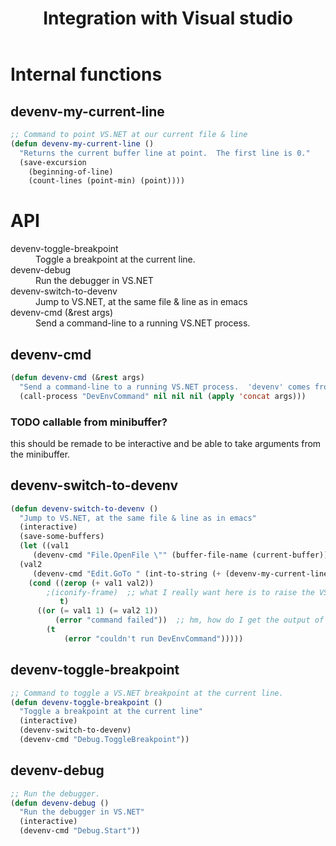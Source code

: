 #+TITLE: Integration with Visual studio

* Internal functions
** devenv-my-current-line

   #+begin_src emacs-lisp
     ;; Command to point VS.NET at our current file & line
     (defun devenv-my-current-line ()
       "Returns the current buffer line at point.  The first line is 0."
       (save-excursion
         (beginning-of-line)
         (count-lines (point-min) (point))))
   #+end_src

* API

  - devenv-toggle-breakpoint :: Toggle a breakpoint at the current line.
  - devenv-debug :: Run the debugger in VS.NET
  - devenv-switch-to-devenv :: Jump to VS.NET, at the same file & line as in emacs
  - devenv-cmd (&rest args) :: Send a command-line to a running VS.NET process.

** devenv-cmd

   #+begin_src emacs-lisp
     (defun devenv-cmd (&rest args)
       "Send a command-line to a running VS.NET process.  'devenv' comes from devenv.exe"
       (call-process "DevEnvCommand" nil nil nil (apply 'concat args)))
   #+end_src

*** TODO callable from minibuffer?
    this should be remade to be interactive and be able to take
    arguments from the minibuffer.

** devenv-switch-to-devenv

   #+begin_src emacs-lisp
     (defun devenv-switch-to-devenv ()
       "Jump to VS.NET, at the same file & line as in emacs"
       (interactive)
       (save-some-buffers)
       (let ((val1
          (devenv-cmd "File.OpenFile \"" (buffer-file-name (current-buffer)) "\""))
       (val2
          (devenv-cmd "Edit.GoTo " (int-to-string (+ (devenv-my-current-line) 1)))))
         (cond ((zerop (+ val1 val2))
             ;(iconify-frame)  ;; what I really want here is to raise the VS.NET window
                t)
           ((or (= val1 1) (= val2 1))
               (error "command failed"))  ;; hm, how do I get the output of the command?
             (t
                 (error "couldn't run DevEnvCommand")))))
   #+end_src

** devenv-toggle-breakpoint

   #+begin_src emacs-lisp
     ;; Command to toggle a VS.NET breakpoint at the current line.
     (defun devenv-toggle-breakpoint ()
       "Toggle a breakpoint at the current line"
       (interactive)
       (devenv-switch-to-devenv)
       (devenv-cmd "Debug.ToggleBreakpoint"))
   #+end_src

** devenv-debug

   #+begin_src emacs-lisp
     ;; Run the debugger.
     (defun devenv-debug ()
       "Run the debugger in VS.NET"
       (interactive)
       (devenv-cmd "Debug.Start"))
   #+end_src
